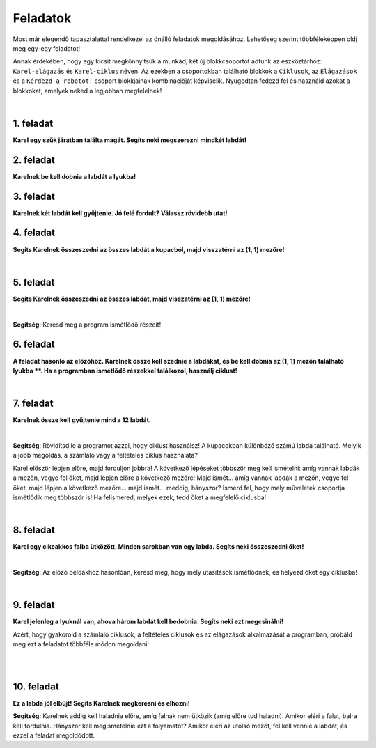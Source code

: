 Feladatok
=========

Most már elegendő tapasztalattal rendelkezel az önálló feladatok megoldásához. Lehetőség szerint többféleképpen oldj meg egy-egy feladatot!

Annak érdekében, hogy egy kicsit megkönnyítsük a munkád, két új blokkcsoportot adtunk az eszköztárhoz: ``Karel-elágazás`` és ``Karel-ciklus`` néven.
Az ezekben a csoportokban található blokkok a ``Ciklusok``, az ``Elágazások`` és a ``Kérdezd a robotot!`` csoport blokkjainak kombinációját képviselik.
Nyugodtan fedezd fel és használd azokat a blokkokat, amelyek neked a legjobban megfelelnek!

.. suggestionnote::

 **Ha lehetséges és van értelme, akkor mindenképp használd a megfelelő ciklusokat a megoldásban!** 

|

1. feladat
----------

**Karel egy szűk járatban találta magát. Segíts neki megszerezni mindkét labdát!**

.. blockly-karel:: p561
  :categories: KarelCommands, Loops, KarelLoops, Branching
  
  {
      setup: function() {
           var world = new World(5, 5);
		   world.addNSWall(2, 1, 5)
		   world.addNSWall(3, 1, 5)
           world.setRobotStartAvenue(3);
           world.setRobotStartStreet(2);
           world.setRobotStartDirection("W");
           world.putBall(3, 5);
		   world.putBall(3, 1);
           var robot = new Robot();
           return {world: world, robot: robot};
      },
	  
      isSuccess: function(robot, world) {
          for (var i = 1; i <= world.getAvenues(); i++)
              for (var j = 1; j <= world.getStreets(); j++)
                 if (world.getBalls(i, j) != 0)
                    return false;
          return true;
      }           
   }


2. feladat
----------

**Karelnek be kell dobnia a labdát a lyukba!**

.. blockly-karel:: p562
  :categories: KarelCommands, Loops, KarelLoops, Branching
  
  {
      setup: function() {
           var world = new World(5, 5);
           world.setRobotStartAvenue(1);
           world.setRobotStartStreet(1);
           world.setRobotStartDirection("E");
           world.putBall(4, 3);
		   world.putHole(5, 5);
           var robot = new Robot();
           return {world: world, robot: robot};
      },
	  
      isSuccess: function(robot, world) {
        for (var i = 1; i <= world.getAvenues(); i++)
              for (var j = 1; j <= world.getStreets(); j++)
                 if (world.getBalls(i, j) != 0)
                    return false;
          return true;
      }           
   }

3. feladat
----------
  
**Karelnek két labdát kell gyűjtenie. Jó felé fordult? Válassz rövidebb utat!**

.. blockly-karel:: p563
  :categories: KarelCommands, Loops, KarelLoops, Branching
  
  {
      setup: function() {
           var world = new World(5, 5);
		   world.addEWWall(2, 1, 3)
		   world.addNSWall(4, 2, 3)
		   world.addEWWall(2, 4, 3)
		   world.addNSWall(1, 2, 3)
           world.setRobotStartAvenue(3);
           world.setRobotStartStreet(1);
           world.setRobotStartDirection("W");
           world.putBall(5, 1);
		   world.putBall(5, 5);
           var robot = new Robot();
           
           return {world: world, robot: robot};
      },
	  
      isSuccess: function(robot, world) {
           return robot.getBalls() == 2;
      }
   }
      

4. feladat
----------

**Segíts Karelnek összeszedni az összes labdát a kupacból, majd visszatérni az (1, 1) mezőre!**

|
   
.. blockly-karel:: p564
  :categories: KarelCommands, Loops, KarelLoops, Branching
  
  {
      setup: function() {
           var world = new World(5, 5);
           world.setRobotStartAvenue(1);
           world.setRobotStartStreet(1);
           world.setRobotStartDirection("E");
           world.putBalls(3, 1, 6);
		   world.addEWWall(1, 1, 5)
           var robot = new Robot();
           return {world: world, robot: robot};
      },
	  
      isSuccess: function(robot, world) {
        return robot.getAvenue() == 1 && 
		robot.getStreet() == 1 &&
        robot.getBalls() == 6;
		}
   }
   

5. feladat
----------
  
**Segíts Karelnek összeszedni az összes labdát, majd visszatérni az (1, 1) mezőre!**

|
   
.. blockly-karel:: p565
  :categories: KarelCommands, Loops, KarelLoops, Branching
  
  {
      setup: function() {
           var world = new World(5, 5);
           world.setRobotStartAvenue(1);
           world.setRobotStartStreet(1);
           world.setRobotStartDirection("N");
           world.putBalls(2, 1, 3);
		   world.putBalls(1, 2, 3);
		   world.putBalls(2, 2, 3);
           var robot = new Robot();
		   
           return {world: world, robot: robot};
      },
	  
      isSuccess: function(robot, world) {
	   return robot.getAvenue() == 1 && 
		robot.getStreet() == 1 &&
        robot.getBalls() == 9;
		}
           
   }
   
**Segítség**: Keresd meg a program ismétlődő részeit!

6. feladat
----------
  
**A feladat hasonló az előzőhöz. Karelnek össze kell szednie a labdákat, és be kell dobnia az (1, 1) mezőn található lyukba **.
Ha a programban ismétlődő részekkel találkozol, használj ciklust!**

|
   
.. blockly-karel:: p566
  :categories: KarelCommands, Loops, KarelLoops, Branching
  
  {
      setup: function() {
           var world = new World(5, 5);
           world.setRobotStartAvenue(1);
           world.setRobotStartStreet(1);
           world.setRobotStartDirection("N");
           world.putBall(2, 2);
		   world.putBall(2, 1);
		   world.putBall(1, 2);
		   world.putHoles(1, 1, 3);
           var robot = new Robot();

           return {world: world, robot: robot};
      },
	  
      isSuccess: function(robot, world) {
          for (var i = 1; i <= world.getAvenues(); i++)
              for (var j = 1; j <= world.getStreets(); j++)
                 if (world.getBalls(i, j) != 0)
                    return false;
          return true;
      }           
   }

7. feladat
----------
 
**Karelnek össze kell gyűjtenie mind a 12 labdát.**

|

.. blockly-karel:: p567
  :categories: KarelCommands, Loops, Branching
  
  {
      setup: function() {
           var world = new World(5, 5);
           world.setRobotStartAvenue(1);
           world.setRobotStartStreet(1);
           world.setRobotStartDirection("N");
		   world.putBalls(2, 2, 3);
		   world.putBalls(3, 2, 4);
		   world.putBalls(4, 2, 2);
		   world.putBalls(5, 2, 3);
           var robot = new Robot();
 
           return {world: world, robot: robot};
      },
	  
      isSuccess: function(robot, world) {
          for (var i = 1; i <= world.getAvenues(); i++)
              for (var j = 1; j <= world.getStreets(); j++)
                 if (world.getBalls(i, j) != 0)
                    return false;
          return true;
      }           
   }

**Segítség**: Rövidítsd le a programot azzal, hogy ciklust használsz!
A kupacokban különböző számú labda található. Melyik a jobb megoldás, a számláló vagy a feltételes ciklus használata?

Karel először lépjen előre, majd forduljon jobbra! A következő lépéseket többször meg kell ismételni: amíg vannak labdák a mezőn, vegye fel őket, majd lépjen előre a következő mezőre! Majd ismét… amíg vannak labdák a mezőn, vegye fel őket, majd lépjen a következő mezőre… majd ismét… meddig, hányszor? Ismerd fel, hogy mely műveletek csoportja ismétlődik meg többször is! Ha felismered, melyek ezek, tedd őket a megfelelő ciklusba!

|

8. feladat
---------- 
 
**Karel egy cikcakkos falba ütközött. Minden sarokban van egy labda. Segíts neki összeszedni őket!**

| 

.. blockly-karel:: p568
  :categories: KarelCommands, Loops, KarelLoops, Branching
  
  {
      setup: function() {
           var world = new World(6, 6);
           world.setRobotStartAvenue(1);
           world.setRobotStartStreet(1);
           world.setRobotStartDirection("E");
		   for (var i = 1; i <= world.getAvenues()-1; i++)
		       world.addEWWall(i+1, i, 1)
		   for (var i = 1; i <= world.getAvenues()-1; i++){
		       world.addNSWall(i, i, 1)
		       world.putBall(i+1, i+1)
		  }
           var robot = new Robot();
           return {world: world, robot: robot};
      },
	  
      isSuccess: function(robot, world) {
          for (var i = 1; i <= world.getAvenues(); i++)
              for (var j = 1; j <= world.getStreets(); j++)
                 if (world.getBalls(i, j) != 0)
                    return false;
          return true;
      }           
   }

**Segítség**: Az előző példákhoz hasonlóan, keresd meg, hogy mely utasítások ismétlődnek, és helyezd őket egy ciklusba!

|

9. feladat
---------

**Karel jelenleg a lyuknál van, ahova három labdát kell bedobnia. Segíts neki ezt megcsinálni!**
 
Azért, hogy gyakorold a számláló ciklusok, a feltételes ciklusok és az elágazások alkalmazását a programban, 
próbáld meg ezt a feladatot többféle módon megoldani!

|

.. blockly-karel:: p569
  :categories: KarelCommands, Loops, KarelLoops, Branching
  
  {
      setup: function() {
           var world = new World(5, 5);
           world.setRobotStartAvenue(1);
           world.setRobotStartStreet(1);
           world.setRobotStartDirection("E");
           world.putBall(5, 1);
		   world.putBall(5, 5);
		   world.putBall(1, 5);
		   world.putHoles(1, 1, 3);
           var robot = new Robot();
           
           return {world: world, robot: robot};
      },
	  
      isSuccess: function(robot, world) {
          for (var i = 1; i <= world.getAvenues(); i++)
              for (var j = 1; j <= world.getStreets(); j++)
                 if (world.getBalls(i, j) != 0)
                    return false;
          return true;
      }           
   }

|

10. feladat
-----------

**Ez a labda jól elbújt! Segíts Karelnek megkeresni és elhozni!**
 
.. blockly-karel:: p5610
  :categories: KarelCommands, Loops, KarelLoops, Branching
  
  {
      setup: function() {
           var world = new World(6, 6);
           world.setRobotStartAvenue(1);
           world.setRobotStartStreet(1);
           world.setRobotStartDirection("E");
           world.putBall(1, 2);
		   world.addEWWall(1, 1, 5)
		   world.addEWWall(2, 5, 4)
		   world.addNSWall(1, 2, 4)
		   world.addNSWall(5, 2, 4)
           var robot = new Robot();
           return {world: world, robot: robot};
      },
	  
      isSuccess: function(robot, world) {
	      for (var i = 1; i <= world.getAvenues(); i++)
              for (var j = 1; j <= world.getStreets(); j++)
                 if (world.getBalls(i, j) != 0)
                    return false;
          return true;
      }           
   }
   
**Segítség**: Karelnek addig kell haladnia előre, amíg falnak nem ütközik (amíg előre tud haladni). 
Amikor eléri a falat, balra kell fordulnia. Hányszor kell megismételnie ezt a folyamatot? 
Amikor eléri az utolsó mezőt, fel kell vennie a labdát, és ezzel a feladat megoldódott.


